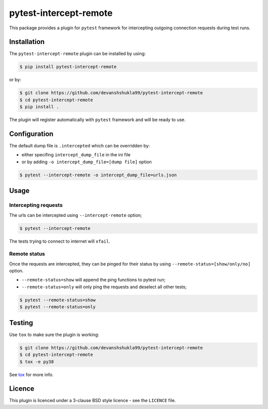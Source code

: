 =======================
pytest-intercept-remote
=======================

|versions|

|license| |build| |coverage| |status|


This package provides a plugin for ``pytest`` framework for intercepting outgoing connection requests during test runs.

Installation
------------

The ``pytest-intercept-remote`` plugin can be installed by using:

.. code-block:: bash
    
    $ pip install pytest-intercept-remote

or by:

.. code-block:: bash

    $ git clone https://github.com/devanshshukla99/pytest-intercept-remote
    $ cd pytest-intercept-remote
    $ pip install .

The plugin will register automatically with ``pytest`` framework and will be ready to use.

Configuration
-------------

The default dump file is ``.intercepted`` which can be overridden by:

- either specifing ``intercept_dump_file`` in the ini file
- or by adding ``-o intercept_dump_file=[dump file]`` option

.. code-block:: bash

    $ pytest --intercept-remote -o intercept_dump_file=urls.json

Usage
-----

Intercepting requests
*********************

The urls can be intercepted using ``--intercept-remote`` option;

.. code-block:: bash

    $ pytest --intercept-remote


The tests trying to connect to internet will ``xfail``.


Remote status
*************

Once the requests are intercepted, they can be pinged for their status by using ``--remote-status=[show/only/no]`` option.

- ``--remote-status=show`` will append the ping functions to pytest run;

- ``--remote-status=only`` will only ping the requests and deselect all other tests;

.. code-block:: bash

    $ pytest --remote-status=show
    $ pytest --remote-status=only

Testing
-------

Use ``tox`` to make sure the plugin is working:

.. code-block:: bash

    $ git clone https://github.com/devanshshukla99/pytest-intercept-remote
    $ cd pytest-intercept-remote
    $ tox -e py38

See `tox <https://github.com/tox-dev/tox>`_ for more info.


Licence
-------
This plugin is licenced under a 3-clause BSD style licence - see the ``LICENCE`` file.

.. |build| image:: https://github.com/devanshshukla99/pytest-intercept-remote/actions/workflows/main.yml/badge.svg

.. |coverage| image:: https://codecov.io/gh/devanshshukla99/pytest-intercept-remote/branch/main/graph/badge.svg?token=81U29FC82V
    :target: https://codecov.io/gh/devanshshukla99/pytest-intercept-remote
    :alt: Code coverage

.. |status| image:: https://img.shields.io/pypi/status/pytest-intercept-remote.svg
    :target: https://pypi.org/project/pytest-intercept-remote/
    :alt: Package stability

.. |versions| image:: https://img.shields.io/pypi/pyversions/pytest-intercept-remote.svg?logo=python&logoColor=FBE072
    :target: https://pypi.org/project/coverage/
    :alt: Python versions supported

.. |license| image:: https://img.shields.io/pypi/l/pytest-intercept-remote.svg
    :target: https://pypi.org/project/pytest-intercept-remote/
    :alt: License
